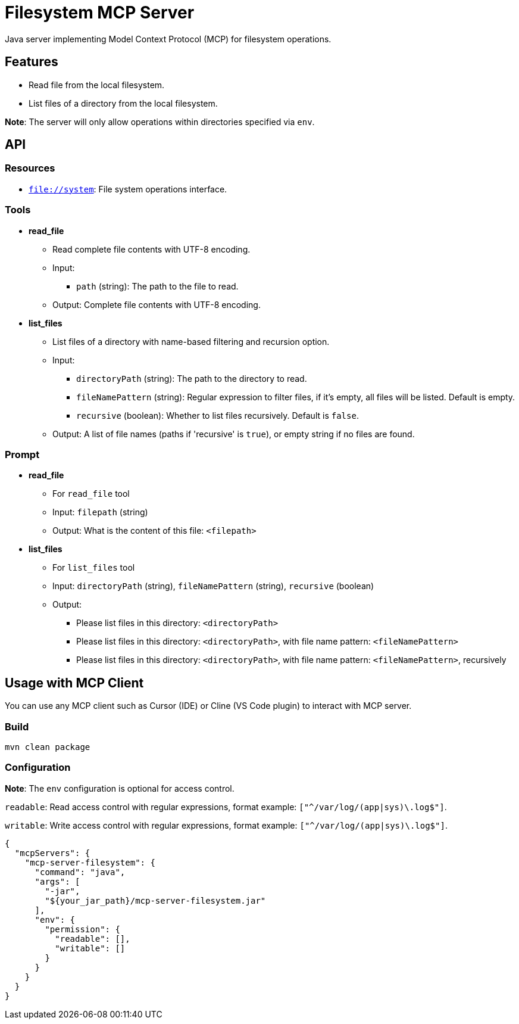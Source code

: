 = Filesystem MCP Server

Java server implementing Model Context Protocol (MCP) for filesystem operations.

== Features

- Read file from the local filesystem.
- List files of a directory from the local filesystem.

*Note*: The server will only allow operations within directories specified via `env`.

== API

=== Resources

- `file://system`: File system operations interface.

=== Tools

- *read_file*
  * Read complete file contents with UTF-8 encoding.
  * Input:
    ** `path` (string): The path to the file to read.
  * Output: Complete file contents with UTF-8 encoding.

- *list_files*
  * List files of a directory with name-based filtering and recursion option.
  * Input:
    ** `directoryPath` (string): The path to the directory to read.
    ** `fileNamePattern` (string): Regular expression to filter files, if it's empty, all files will be listed. Default is empty.
    ** `recursive` (boolean): Whether to list files recursively. Default is `false`.
  * Output: A list of file names (paths if 'recursive' is `true`), or empty string if no files are found.

=== Prompt

- *read_file*
  * For `read_file` tool
  * Input: `filepath` (string)
  * Output: What is the content of this file: `<filepath>`

- *list_files*
  * For `list_files` tool
  * Input: `directoryPath` (string), `fileNamePattern` (string), `recursive` (boolean)
  * Output:
    ** Please list files in this directory: `<directoryPath>`
    ** Please list files in this directory: `<directoryPath>`, with file name pattern: `<fileNamePattern>`
    ** Please list files in this directory: `<directoryPath>`, with file name pattern: `<fileNamePattern>`, recursively

== Usage with MCP Client

You can use any MCP client such as Cursor (IDE) or Cline (VS Code plugin) to interact with MCP server.

=== Build

[source,bash]
----
mvn clean package
----

=== Configuration

*Note*: The `env` configuration is optional for access control.

`readable`: Read access control with regular expressions, format example: `["^/var/log/(app|sys)\.log$"]`.

`writable`: Write access control with regular expressions, format example: `["^/var/log/(app|sys)\.log$"]`.

[source,json]
----
{
  "mcpServers": {
    "mcp-server-filesystem": {
      "command": "java",
      "args": [
        "-jar",
        "${your_jar_path}/mcp-server-filesystem.jar"
      ],
      "env": {
        "permission": {
          "readable": [],
          "writable": []
        }
      }
    }
  }
}
----

